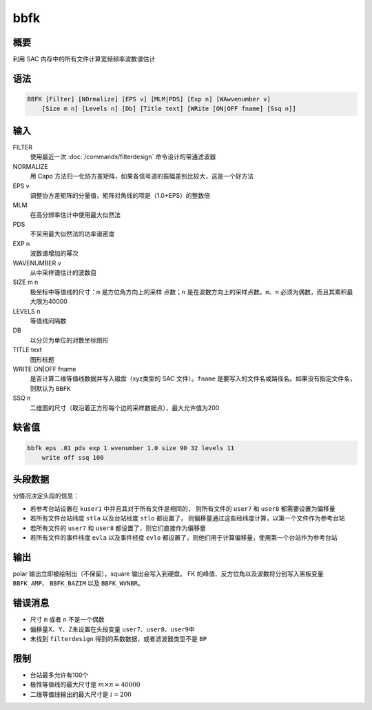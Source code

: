 bbfk
====

概要
----

利用 SAC 内存中的所有文件计算宽频频率波数谱估计

语法
----

.. code:: bash

    BBFK [Filter] [NOrmalize] [EPS v] [MLM|PDS] [Exp n] [WAwvenumber v]
        [Size m n] [Levels n] [Db] [Title text] [WRite [ON|OFF fname] [Ssq n]]

输入
----

FILTER
    使用最近一次 :doc:`/commands/filterdesign` 命令设计的带通滤波器

NORMALIZE
    用 Capo 方法归一化协方差矩阵，如果各信号道的振幅差别比较大，这是一个好方法

EPS v
    调整协方差矩阵的分量值，矩阵对角线的项是（1.0+EPS）的整数倍

MLM
    在高分辨率估计中使用最大似然法

PDS
    不采用最大似然法的功率谱密度

EXP n
    波数谱增加的幂次

WAVENUMBER v
    从中采样谱估计的波数目

SIZE m n
    极坐标中等值线的尺寸：\ ``m`` 是方位角方向上的采样 点数；\ ``n``
    是在波数方向上的采样点数。\ ``m``\ 、\ ``n``
    必须为偶数，而且其乘积最大限为40000

LEVELS n
    等值线间隔数

DB
    以分贝为单位的对数坐标图形

TITLE text
    图形标题

WRITE ON|OFF fname
    是否计算二维等值线数据并写入磁盘（xyz类型的 SAC 文件）。\ ``fname``
    是要写入的文件名或路径名。如果没有指定文件名，则默认为 ``BBFK``

SSQ n
    二维图的尺寸（取沿着正方形每个边的采样数据点），最大允许值为200

缺省值
------

.. code:: bash

    bbfk eps .01 pds exp 1 wvenumber 1.0 size 90 32 levels 11
        write off ssq 100

头段数据
--------

分情况决定头段的信息：

-  若参考台站设置在 ``kuser1`` 中并且其对于所有文件是相同的，
   则所有文件的 ``user7`` 和 ``user8`` 都需要设置为偏移量
-  若所有文件台站纬度 ``stla`` 以及台站经度 ``stlo`` 都设置了，
   则偏移量通过这些经纬度计算，以第一个文件作为参考台站
-  若所有文件的 ``user7`` 和 ``user8`` 都设置了，则它们直接作为偏移量
-  若所有文件的事件纬度 ``evla`` 以及事件经度 ``evlo``
   都设置了，则他们用于计算偏移量，使用第一个台站作为参考台站

输出
----

polar 输出立即被绘制出（不保留），square 输出会写入到硬盘。
FK 的峰值、反方位角以及波数将分别写入黑板变量 ``BBFK_AMP``\ 、
``BBFK_BAZIM`` 以及 ``BBFK_WVNBR``\ 。

错误消息
--------

-  尺寸 ``m`` 或者 ``n`` 不是一个偶数
-  偏移量X、Y、Z未设置在头段变量 ``user7``\ 、\ ``user8``\ 、\ ``user9``\ 中
-  未找到 ``filterdesign`` 得到的系数数据，或者滤波器类型不是 ``BP``

限制
----

-  台站最多允许有100个
-  极性等值线的最大尺寸是 :math:`m\times n = 40000`
-  二维等值线输出的最大尺寸是 :math:`i = 200`
